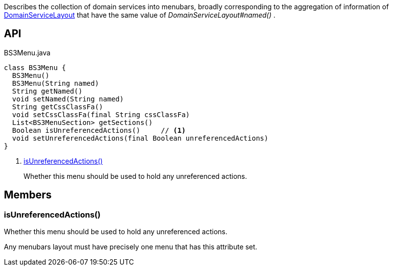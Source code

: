 :Notice: Licensed to the Apache Software Foundation (ASF) under one or more contributor license agreements. See the NOTICE file distributed with this work for additional information regarding copyright ownership. The ASF licenses this file to you under the Apache License, Version 2.0 (the "License"); you may not use this file except in compliance with the License. You may obtain a copy of the License at. http://www.apache.org/licenses/LICENSE-2.0 . Unless required by applicable law or agreed to in writing, software distributed under the License is distributed on an "AS IS" BASIS, WITHOUT WARRANTIES OR  CONDITIONS OF ANY KIND, either express or implied. See the License for the specific language governing permissions and limitations under the License.

Describes the collection of domain services into menubars, broadly corresponding to the aggregation of information of xref:system:generated:index/applib/annotation/DomainServiceLayout.adoc[DomainServiceLayout] that have the same value of _DomainServiceLayout#named()_ .

== API

[source,java]
.BS3Menu.java
----
class BS3Menu {
  BS3Menu()
  BS3Menu(String named)
  String getNamed()
  void setNamed(String named)
  String getCssClassFa()
  void setCssClassFa(final String cssClassFa)
  List<BS3MenuSection> getSections()
  Boolean isUnreferencedActions()     // <.>
  void setUnreferencedActions(final Boolean unreferencedActions)
}
----

<.> xref:#isUnreferencedActions__[isUnreferencedActions()]
+
--
Whether this menu should be used to hold any unreferenced actions.
--

== Members

[#isUnreferencedActions__]
=== isUnreferencedActions()

Whether this menu should be used to hold any unreferenced actions.

Any menubars layout must have precisely one menu that has this attribute set.
